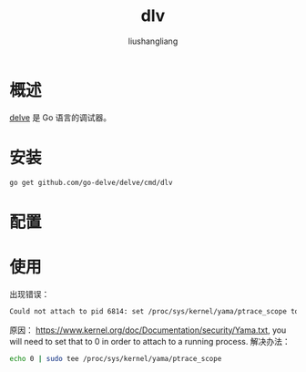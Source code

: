 # -*- coding:utf-8-*-
#+TITLE: dlv
#+AUTHOR: liushangliang
#+EMAIL: phenix3443+github@gmail.com

* 概述
  [[https://github.com/go-delve/delve][delve]] 是 Go 语言的调试器。

* 安装
  #+BEGIN_SRC sh
go get github.com/go-delve/delve/cmd/dlv
  #+END_SRC
* 配置

* 使用
  出现错误：
  #+BEGIN_SRC sh
Could not attach to pid 6814: set /proc/sys/kernel/yama/ptrace_scope to 0
  #+END_SRC
  原因：
  https://www.kernel.org/doc/Documentation/security/Yama.txt, you will need to set that to 0 in order to attach to a running process.
  解决办法：
  #+BEGIN_SRC sh
echo 0 | sudo tee /proc/sys/kernel/yama/ptrace_scope
  #+END_SRC
